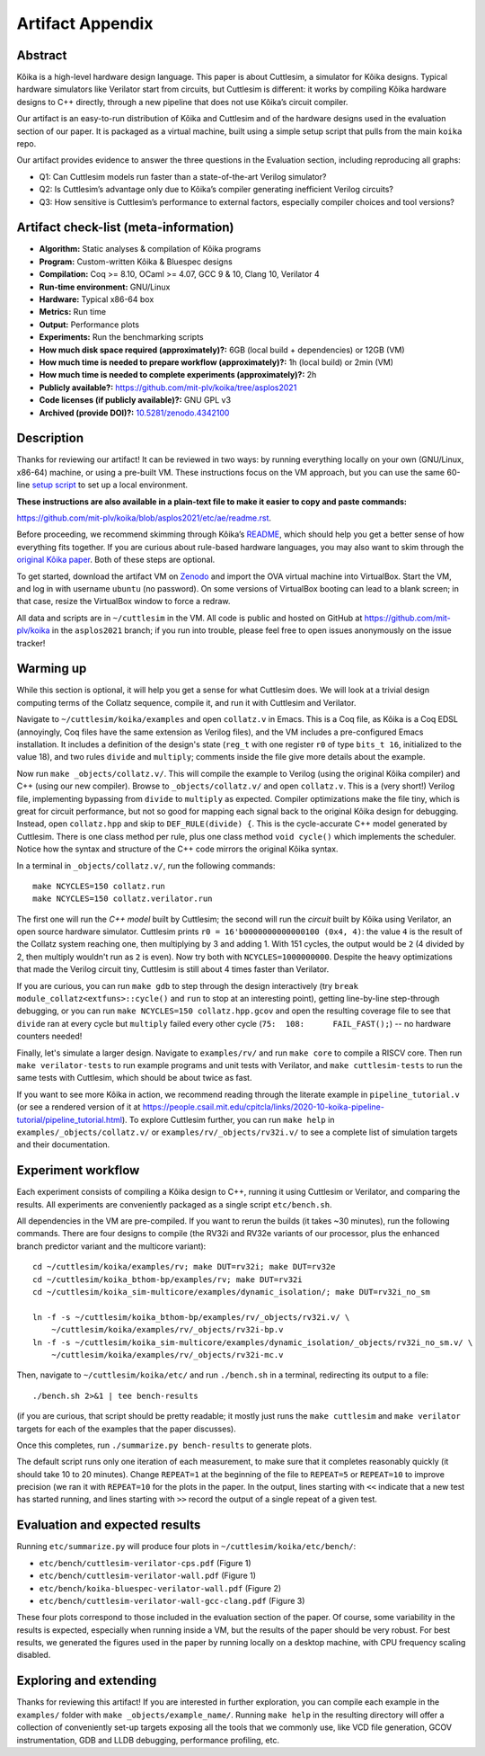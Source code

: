 Artifact Appendix
=================

Abstract
--------

Kôika is a high-level hardware design language. This paper is about Cuttlesim, a simulator for Kôika designs. Typical hardware simulators like Verilator start from circuits, but Cuttlesim is different: it works by compiling Kôika hardware designs to C++ directly, through a new pipeline that does not use Kôika’s circuit compiler.

Our artifact is an easy-to-run distribution of Kôika and Cuttlesim and of the hardware designs used in the evaluation section of our paper. It is packaged as a virtual machine, built using a simple setup script that pulls from the main ``koika`` repo.

Our artifact provides evidence to answer the three questions in the Evaluation section, including reproducing all graphs:

-  Q1: Can Cuttlesim models run faster than a state-of-the-art Verilog simulator?
-  Q2: Is Cuttlesim’s advantage only due to Kôika’s compiler generating inefficient Verilog circuits?
-  Q3: How sensitive is Cuttlesim’s performance to external factors, especially compiler choices and tool versions?

Artifact check-list (meta-information)
--------------------------------------

-  **Algorithm:** Static analyses & compilation of Kôika programs
-  **Program:** Custom-written Kôika & Bluespec designs
-  **Compilation:** Coq >= 8.10, OCaml >= 4.07, GCC 9 & 10, Clang 10, Verilator 4
-  **Run-time environment:** GNU/Linux
-  **Hardware:** Typical x86-64 box
-  **Metrics:** Run time
-  **Output:** Performance plots
-  **Experiments:** Run the benchmarking scripts
-  **How much disk space required (approximately)?:** 6GB (local build + dependencies) or 12GB (VM)
-  **How much time is needed to prepare workflow (approximately)?:** 1h (local build) or 2min (VM)
-  **How much time is needed to complete experiments (approximately)?:** 2h
-  **Publicly available?:** https://github.com/mit-plv/koika/tree/asplos2021
-  **Code licenses (if publicly available)?:** GNU GPL v3
-  **Archived (provide DOI)?:** `10.5281/zenodo.4342100 <https://doi.org/10.5281/zenodo.4342100>`__

Description
-----------

Thanks for reviewing our artifact! It can be reviewed in two ways: by running everything locally on your own (GNU/Linux, x86-64) machine, or using a pre-built VM. These instructions focus on the VM approach, but you can use the same 60-line `setup script <https://github.com/mit-plv/koika/blob/asplos2021/etc/ae/setup.sh>`__  to set up a local environment.

**These instructions are also available in a plain-text file to make it easier to copy and paste commands:**

https://github.com/mit-plv/koika/blob/asplos2021/etc/ae/readme.rst.

Before proceeding, we recommend skimming through Kôika’s `README <https://github.com/mit-plv/koika/tree/asplos2021>`__, which should help you get a better sense of how everything fits together. If you are curious about rule-based hardware languages, you may also want to skim through the `original Kôika paper <https://pit-claudel.fr/clement/papers/koika-PLDI20.pdf>`__. Both of these steps are optional.

To get started, download the artifact VM on `Zenodo <https://doi.org/10.5281/zenodo.4342100>`__ and import the OVA virtual machine into VirtualBox.  Start the VM, and log in with username ``ubuntu`` (no password).  On some versions of VirtualBox booting can lead to a blank screen; in that case, resize the VirtualBox window to force a redraw.

All data and scripts are in ``~/cuttlesim`` in the VM.  All code is public and hosted on GitHub at `<https://github.com/mit-plv/koika>`__ in the ``asplos2021`` branch; if you run into trouble, please feel free to open issues anonymously on the issue tracker!

Warming up
----------

While this section is optional, it will help you get a sense for what Cuttlesim does.  We will look at a trivial design computing terms of the Collatz sequence, compile it, and run it with Cuttlesim and Verilator.

Navigate to ``~/cuttlesim/koika/examples`` and open ``collatz.v`` in Emacs.  This is a Coq file, as Kôika is a Coq EDSL (annoyingly, Coq files have the same extension as Verilog files), and the VM includes a pre-configured Emacs installation.  It includes a definition of the design's state (``reg_t`` with one register ``r0`` of type ``bits_t 16``, initialized to the value 18), and two rules ``divide`` and ``multiply``; comments inside the file give more details about the example.

Now run ``make _objects/collatz.v/``.  This will compile the example to Verilog (using the original Kôika compiler) and C++ (using our new compiler).  Browse to ``_objects/collatz.v/`` and open ``collatz.v``.  This is a (very short!) Verilog file, implementing bypassing from ``divide`` to ``multiply`` as expected.  Compiler optimizations make the file tiny, which is great for circuit performance, but not so good for mapping each signal back to the original Kôika design for debugging.  Instead, open ``collatz.hpp`` and skip to ``DEF_RULE(divide) {``.  This is the cycle-accurate C++ model generated by Cuttlesim.  There is one class method per rule, plus one class method ``void cycle()`` which implements the scheduler.  Notice how the syntax and structure of the C++ code mirrors the original Kôika syntax.

In a terminal in ``_objects/collatz.v/``, run the following commands::

   make NCYCLES=150 collatz.run
   make NCYCLES=150 collatz.verilator.run

The first one will run the *C++ model* built by Cuttlesim; the second will run the *circuit* built by Kôika using Verilator, an open source hardware simulator.  Cuttlesim prints ``r0 = 16'b0000000000000100 (0x4, 4)``: the value ``4`` is the result of the Collatz system reaching one, then multiplying by 3 and adding 1.  With 151 cycles, the output would be ``2`` (4 divided by 2, then multiply wouldn't run as ``2`` is even).  Now try both with ``NCYCLES=1000000000``.  Despite the heavy optimizations that made the Verilog circuit tiny, Cuttlesim is still about 4 times faster than Verilator.

If you are curious, you can run ``make gdb`` to step through the design interactively (try ``break module_collatz<extfuns>::cycle()`` and ``run`` to stop at an interesting point), getting line-by-line step-through debugging, or you can run ``make NCYCLES=150 collatz.hpp.gcov`` and open the resulting coverage file to see that ``divide`` ran at every cycle but ``multiply`` failed every other cycle (``75:  108:      FAIL_FAST();``) -- no hardware counters needed!

Finally, let's simulate a larger design.  Navigate to ``examples/rv/`` and run ``make core`` to compile a RISCV core.  Then run ``make verilator-tests`` to run example programs and unit tests with Verilator, and ``make cuttlesim-tests`` to run the same tests with Cuttlesim, which should be about twice as fast.

If you want to see more Kôika in action, we recommend reading through the literate example in ``pipeline_tutorial.v`` (or see a rendered version of it at `<https://people.csail.mit.edu/cpitcla/links/2020-10-koika-pipeline-tutorial/pipeline_tutorial.html>`__).  To explore Cuttlesim further, you can run ``make help`` in ``examples/_objects/collatz.v/`` or ``examples/rv/_objects/rv32i.v/`` to see a complete list of simulation targets and their documentation.

Experiment workflow
-------------------

Each experiment consists of compiling a Kôika design to C++, running it using Cuttlesim or Verilator, and comparing the results. All experiments are conveniently packaged as a single script ``etc/bench.sh``.

All dependencies in the VM are pre-compiled.  If you want to rerun the builds (it takes ~30 minutes), run the following commands.  There are four designs to compile (the RV32i and RV32e variants of our processor, plus the enhanced branch predictor variant and the multicore variant)::

   cd ~/cuttlesim/koika/examples/rv; make DUT=rv32i; make DUT=rv32e
   cd ~/cuttlesim/koika_bthom-bp/examples/rv; make DUT=rv32i
   cd ~/cuttlesim/koika_sim-multicore/examples/dynamic_isolation/; make DUT=rv32i_no_sm

   ln -f -s ~/cuttlesim/koika_bthom-bp/examples/rv/_objects/rv32i.v/ \
       ~/cuttlesim/koika/examples/rv/_objects/rv32i-bp.v
   ln -f -s ~/cuttlesim/koika_sim-multicore/examples/dynamic_isolation/_objects/rv32i_no_sm.v/ \
       ~/cuttlesim/koika/examples/rv/_objects/rv32i-mc.v

Then, navigate to ``~/cuttlesim/koika/etc/`` and run ``./bench.sh`` in a terminal, redirecting its output to a file::

   ./bench.sh 2>&1 | tee bench-results

(if you are curious, that script should be pretty readable; it mostly just runs the ``make cuttlesim`` and ``make verilator`` targets for each of the examples that the paper discusses).

Once this completes, run ``./summarize.py bench-results`` to generate plots.

The default script runs only one iteration of each measurement, to make sure that it completes reasonably quickly (it should take 10 to 20 minutes).  Change ``REPEAT=1`` at the beginning of the file to ``REPEAT=5`` or ``REPEAT=10`` to improve precision (we ran it with ``REPEAT=10`` for the plots in the paper.  In the output, lines starting with ``<<`` indicate that a new test has started running, and lines starting with ``>>`` record the output of a single repeat of a given test.

Evaluation and expected results
-------------------------------

Running ``etc/summarize.py`` will produce four plots in ``~/cuttlesim/koika/etc/bench/``:

- ``etc/bench/cuttlesim-verilator-cps.pdf`` (Figure 1)
- ``etc/bench/cuttlesim-verilator-wall.pdf`` (Figure 1)
- ``etc/bench/koika-bluespec-verilator-wall.pdf`` (Figure 2)
- ``etc/bench/cuttlesim-verilator-wall-gcc-clang.pdf`` (Figure 3)

These four plots correspond to those included in the evaluation section of the paper.  Of course, some variability in the results is expected, especially when running inside a VM, but the results of the paper should be very robust.  For best results, we generated the figures used in the paper by running locally on a desktop machine, with CPU frequency scaling disabled.

Exploring and extending
-----------------------

Thanks for reviewing this artifact!  If you are interested in further exploration, you can compile each example in the ``examples/`` folder with ``make _objects/example_name/``.  Running ``make help`` in the resulting directory will offer a collection of conveniently set-up targets exposing all the tools that we commonly use, like VCD file generation, GCOV instrumentation, GDB and LLDB debugging, performance profiling, etc.
